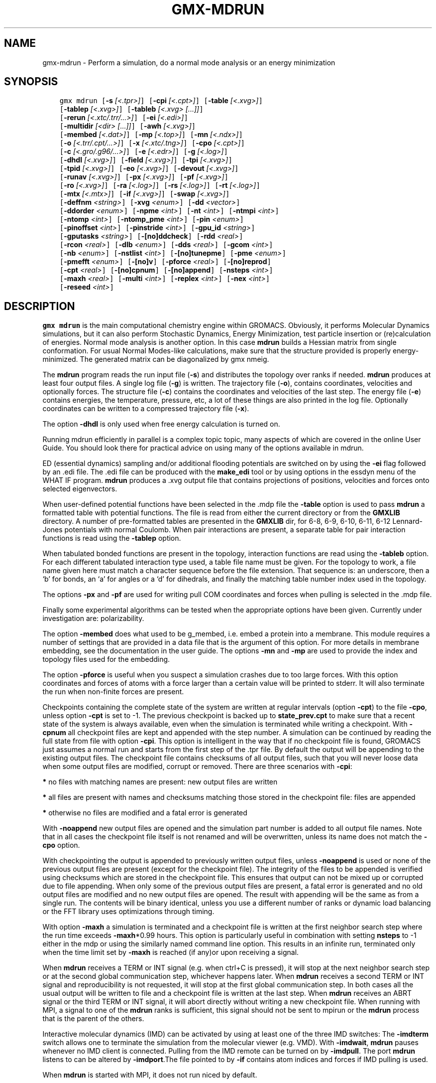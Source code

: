 .\" Man page generated from reStructuredText.
.
.TH "GMX-MDRUN" "1" "Jan 11, 2018" "2018" "GROMACS"
.SH NAME
gmx-mdrun \- Perform a simulation, do a normal mode analysis or an energy minimization
.
.nr rst2man-indent-level 0
.
.de1 rstReportMargin
\\$1 \\n[an-margin]
level \\n[rst2man-indent-level]
level margin: \\n[rst2man-indent\\n[rst2man-indent-level]]
-
\\n[rst2man-indent0]
\\n[rst2man-indent1]
\\n[rst2man-indent2]
..
.de1 INDENT
.\" .rstReportMargin pre:
. RS \\$1
. nr rst2man-indent\\n[rst2man-indent-level] \\n[an-margin]
. nr rst2man-indent-level +1
.\" .rstReportMargin post:
..
.de UNINDENT
. RE
.\" indent \\n[an-margin]
.\" old: \\n[rst2man-indent\\n[rst2man-indent-level]]
.nr rst2man-indent-level -1
.\" new: \\n[rst2man-indent\\n[rst2man-indent-level]]
.in \\n[rst2man-indent\\n[rst2man-indent-level]]u
..
.SH SYNOPSIS
.INDENT 0.0
.INDENT 3.5
.sp
.nf
.ft C
gmx mdrun [\fB\-s\fP \fI[<.tpr>]\fP] [\fB\-cpi\fP \fI[<.cpt>]\fP] [\fB\-table\fP \fI[<.xvg>]\fP]
          [\fB\-tablep\fP \fI[<.xvg>]\fP] [\fB\-tableb\fP \fI[<.xvg> [...]]\fP]
          [\fB\-rerun\fP \fI[<.xtc/.trr/...>]\fP] [\fB\-ei\fP \fI[<.edi>]\fP]
          [\fB\-multidir\fP \fI[<dir> [...]]\fP] [\fB\-awh\fP \fI[<.xvg>]\fP]
          [\fB\-membed\fP \fI[<.dat>]\fP] [\fB\-mp\fP \fI[<.top>]\fP] [\fB\-mn\fP \fI[<.ndx>]\fP]
          [\fB\-o\fP \fI[<.trr/.cpt/...>]\fP] [\fB\-x\fP \fI[<.xtc/.tng>]\fP] [\fB\-cpo\fP \fI[<.cpt>]\fP]
          [\fB\-c\fP \fI[<.gro/.g96/...>]\fP] [\fB\-e\fP \fI[<.edr>]\fP] [\fB\-g\fP \fI[<.log>]\fP]
          [\fB\-dhdl\fP \fI[<.xvg>]\fP] [\fB\-field\fP \fI[<.xvg>]\fP] [\fB\-tpi\fP \fI[<.xvg>]\fP]
          [\fB\-tpid\fP \fI[<.xvg>]\fP] [\fB\-eo\fP \fI[<.xvg>]\fP] [\fB\-devout\fP \fI[<.xvg>]\fP]
          [\fB\-runav\fP \fI[<.xvg>]\fP] [\fB\-px\fP \fI[<.xvg>]\fP] [\fB\-pf\fP \fI[<.xvg>]\fP]
          [\fB\-ro\fP \fI[<.xvg>]\fP] [\fB\-ra\fP \fI[<.log>]\fP] [\fB\-rs\fP \fI[<.log>]\fP] [\fB\-rt\fP \fI[<.log>]\fP]
          [\fB\-mtx\fP \fI[<.mtx>]\fP] [\fB\-if\fP \fI[<.xvg>]\fP] [\fB\-swap\fP \fI[<.xvg>]\fP]
          [\fB\-deffnm\fP \fI<string>\fP] [\fB\-xvg\fP \fI<enum>\fP] [\fB\-dd\fP \fI<vector>\fP]
          [\fB\-ddorder\fP \fI<enum>\fP] [\fB\-npme\fP \fI<int>\fP] [\fB\-nt\fP \fI<int>\fP] [\fB\-ntmpi\fP \fI<int>\fP]
          [\fB\-ntomp\fP \fI<int>\fP] [\fB\-ntomp_pme\fP \fI<int>\fP] [\fB\-pin\fP \fI<enum>\fP]
          [\fB\-pinoffset\fP \fI<int>\fP] [\fB\-pinstride\fP \fI<int>\fP] [\fB\-gpu_id\fP \fI<string>\fP]
          [\fB\-gputasks\fP \fI<string>\fP] [\fB\-[no]ddcheck\fP] [\fB\-rdd\fP \fI<real>\fP]
          [\fB\-rcon\fP \fI<real>\fP] [\fB\-dlb\fP \fI<enum>\fP] [\fB\-dds\fP \fI<real>\fP] [\fB\-gcom\fP \fI<int>\fP]
          [\fB\-nb\fP \fI<enum>\fP] [\fB\-nstlist\fP \fI<int>\fP] [\fB\-[no]tunepme\fP] [\fB\-pme\fP \fI<enum>\fP]
          [\fB\-pmefft\fP \fI<enum>\fP] [\fB\-[no]v\fP] [\fB\-pforce\fP \fI<real>\fP] [\fB\-[no]reprod\fP]
          [\fB\-cpt\fP \fI<real>\fP] [\fB\-[no]cpnum\fP] [\fB\-[no]append\fP] [\fB\-nsteps\fP \fI<int>\fP]
          [\fB\-maxh\fP \fI<real>\fP] [\fB\-multi\fP \fI<int>\fP] [\fB\-replex\fP \fI<int>\fP] [\fB\-nex\fP \fI<int>\fP]
          [\fB\-reseed\fP \fI<int>\fP]
.ft P
.fi
.UNINDENT
.UNINDENT
.SH DESCRIPTION
.sp
\fBgmx mdrun\fP is the main computational chemistry engine
within GROMACS. Obviously, it performs Molecular Dynamics simulations,
but it can also perform Stochastic Dynamics, Energy Minimization,
test particle insertion or (re)calculation of energies.
Normal mode analysis is another option. In this case \fBmdrun\fP
builds a Hessian matrix from single conformation.
For usual Normal Modes\-like calculations, make sure that
the structure provided is properly energy\-minimized.
The generated matrix can be diagonalized by gmx nmeig\&.
.sp
The \fBmdrun\fP program reads the run input file (\fB\-s\fP)
and distributes the topology over ranks if needed.
\fBmdrun\fP produces at least four output files.
A single log file (\fB\-g\fP) is written.
The trajectory file (\fB\-o\fP), contains coordinates, velocities and
optionally forces.
The structure file (\fB\-c\fP) contains the coordinates and
velocities of the last step.
The energy file (\fB\-e\fP) contains energies, the temperature,
pressure, etc, a lot of these things are also printed in the log file.
Optionally coordinates can be written to a compressed trajectory file
(\fB\-x\fP).
.sp
The option \fB\-dhdl\fP is only used when free energy calculation is
turned on.
.sp
Running mdrun efficiently in parallel is a complex topic topic,
many aspects of which are covered in the online User Guide. You
should look there for practical advice on using many of the options
available in mdrun.
.sp
ED (essential dynamics) sampling and/or additional flooding potentials
are switched on by using the \fB\-ei\fP flag followed by an \&.edi
file. The \&.edi file can be produced with the \fBmake_edi\fP tool
or by using options in the essdyn menu of the WHAT IF program.
\fBmdrun\fP produces a \&.xvg output file that
contains projections of positions, velocities and forces onto selected
eigenvectors.
.sp
When user\-defined potential functions have been selected in the
\&.mdp file the \fB\-table\fP option is used to pass \fBmdrun\fP
a formatted table with potential functions. The file is read from
either the current directory or from the \fBGMXLIB\fP directory.
A number of pre\-formatted tables are presented in the \fBGMXLIB\fP dir,
for 6\-8, 6\-9, 6\-10, 6\-11, 6\-12 Lennard\-Jones potentials with
normal Coulomb.
When pair interactions are present, a separate table for pair interaction
functions is read using the \fB\-tablep\fP option.
.sp
When tabulated bonded functions are present in the topology,
interaction functions are read using the \fB\-tableb\fP option.
For each different tabulated interaction type used, a table file name must
be given. For the topology to work, a file name given here must match a
character sequence before the file extension. That sequence is: an underscore,
then a ‘b’ for bonds, an ‘a’ for angles or a ‘d’ for dihedrals,
and finally the matching table number index used in the topology.
.sp
The options \fB\-px\fP and \fB\-pf\fP are used for writing pull COM
coordinates and forces when pulling is selected
in the \&.mdp file.
.sp
Finally some experimental algorithms can be tested when the
appropriate options have been given. Currently under
investigation are: polarizability.
.sp
The option \fB\-membed\fP does what used to be g_membed, i.e. embed
a protein into a membrane. This module requires a number of settings
that are provided in a data file that is the argument of this option.
For more details in membrane embedding, see the documentation in the
user guide. The options \fB\-mn\fP and \fB\-mp\fP are used to provide
the index and topology files used for the embedding.
.sp
The option \fB\-pforce\fP is useful when you suspect a simulation
crashes due to too large forces. With this option coordinates and
forces of atoms with a force larger than a certain value will
be printed to stderr. It will also terminate the run when non\-finite
forces are present.
.sp
Checkpoints containing the complete state of the system are written
at regular intervals (option \fB\-cpt\fP) to the file \fB\-cpo\fP,
unless option \fB\-cpt\fP is set to \-1.
The previous checkpoint is backed up to \fBstate_prev.cpt\fP to
make sure that a recent state of the system is always available,
even when the simulation is terminated while writing a checkpoint.
With \fB\-cpnum\fP all checkpoint files are kept and appended
with the step number.
A simulation can be continued by reading the full state from file
with option \fB\-cpi\fP\&. This option is intelligent in the way that
if no checkpoint file is found, GROMACS just assumes a normal run and
starts from the first step of the \&.tpr file. By default the output
will be appending to the existing output files. The checkpoint file
contains checksums of all output files, such that you will never
loose data when some output files are modified, corrupt or removed.
There are three scenarios with \fB\-cpi\fP:
.sp
\fB*\fP no files with matching names are present: new output files are written
.sp
\fB*\fP all files are present with names and checksums matching those stored
in the checkpoint file: files are appended
.sp
\fB*\fP otherwise no files are modified and a fatal error is generated
.sp
With \fB\-noappend\fP new output files are opened and the simulation
part number is added to all output file names.
Note that in all cases the checkpoint file itself is not renamed
and will be overwritten, unless its name does not match
the \fB\-cpo\fP option.
.sp
With checkpointing the output is appended to previously written
output files, unless \fB\-noappend\fP is used or none of the previous
output files are present (except for the checkpoint file).
The integrity of the files to be appended is verified using checksums
which are stored in the checkpoint file. This ensures that output can
not be mixed up or corrupted due to file appending. When only some
of the previous output files are present, a fatal error is generated
and no old output files are modified and no new output files are opened.
The result with appending will be the same as from a single run.
The contents will be binary identical, unless you use a different number
of ranks or dynamic load balancing or the FFT library uses optimizations
through timing.
.sp
With option \fB\-maxh\fP a simulation is terminated and a checkpoint
file is written at the first neighbor search step where the run time
exceeds \fB\-maxh\fP*0.99 hours. This option is particularly useful in
combination with setting \fBnsteps\fP to \-1 either in the mdp or using the
similarly named command line option. This results in an infinite run,
terminated only when the time limit set by \fB\-maxh\fP is reached (if any)or upon receiving a signal.
.sp
When \fBmdrun\fP receives a TERM or INT signal (e.g. when ctrl+C is
pressed), it will stop at the next neighbor search step or at the
second global communication step, whichever happens later.
When \fBmdrun\fP receives a second TERM or INT signal and
reproducibility is not requested, it will stop at the first global
communication step.
In both cases all the usual output will be written to file and
a checkpoint file is written at the last step.
When \fBmdrun\fP receives an ABRT signal or the third TERM or INT signal,
it will abort directly without writing a new checkpoint file.
When running with MPI, a signal to one of the \fBmdrun\fP ranks
is sufficient, this signal should not be sent to mpirun or
the \fBmdrun\fP process that is the parent of the others.
.sp
Interactive molecular dynamics (IMD) can be activated by using at least one
of the three IMD switches: The \fB\-imdterm\fP switch allows one to terminate
the simulation from the molecular viewer (e.g. VMD). With \fB\-imdwait\fP,
\fBmdrun\fP pauses whenever no IMD client is connected. Pulling from the
IMD remote can be turned on by \fB\-imdpull\fP\&.
The port \fBmdrun\fP listens to can be altered by \fB\-imdport\fP\&.The
file pointed to by \fB\-if\fP contains atom indices and forces if IMD
pulling is used.
.sp
When \fBmdrun\fP is started with MPI, it does not run niced by default.
.SH OPTIONS
.sp
Options to specify input files:
.INDENT 0.0
.TP
.B \fB\-s\fP [<.tpr>] (topol.tpr)
Portable xdr run input file
.TP
.B \fB\-cpi\fP [<.cpt>] (state.cpt) (Optional)
Checkpoint file
.TP
.B \fB\-table\fP [<.xvg>] (table.xvg) (Optional)
xvgr/xmgr file
.TP
.B \fB\-tablep\fP [<.xvg>] (tablep.xvg) (Optional)
xvgr/xmgr file
.TP
.B \fB\-tableb\fP [<.xvg> […]] (table.xvg) (Optional)
xvgr/xmgr file
.TP
.B \fB\-rerun\fP [<.xtc/.trr/…>] (rerun.xtc) (Optional)
Trajectory: xtc trr cpt gro g96 pdb tng
.TP
.B \fB\-ei\fP [<.edi>] (sam.edi) (Optional)
ED sampling input
.TP
.B \fB\-multidir\fP [<dir> […]] (rundir) (Optional)
Run directory
.TP
.B \fB\-awh\fP [<.xvg>] (awhinit.xvg) (Optional)
xvgr/xmgr file
.TP
.B \fB\-membed\fP [<.dat>] (membed.dat) (Optional)
Generic data file
.TP
.B \fB\-mp\fP [<.top>] (membed.top) (Optional)
Topology file
.TP
.B \fB\-mn\fP [<.ndx>] (membed.ndx) (Optional)
Index file
.UNINDENT
.sp
Options to specify output files:
.INDENT 0.0
.TP
.B \fB\-o\fP [<.trr/.cpt/…>] (traj.trr)
Full precision trajectory: trr cpt tng
.TP
.B \fB\-x\fP [<.xtc/.tng>] (traj_comp.xtc) (Optional)
Compressed trajectory (tng format or portable xdr format)
.TP
.B \fB\-cpo\fP [<.cpt>] (state.cpt) (Optional)
Checkpoint file
.TP
.B \fB\-c\fP [<.gro/.g96/…>] (confout.gro)
Structure file: gro g96 pdb brk ent esp
.TP
.B \fB\-e\fP [<.edr>] (ener.edr)
Energy file
.TP
.B \fB\-g\fP [<.log>] (md.log)
Log file
.TP
.B \fB\-dhdl\fP [<.xvg>] (dhdl.xvg) (Optional)
xvgr/xmgr file
.TP
.B \fB\-field\fP [<.xvg>] (field.xvg) (Optional)
xvgr/xmgr file
.TP
.B \fB\-tpi\fP [<.xvg>] (tpi.xvg) (Optional)
xvgr/xmgr file
.TP
.B \fB\-tpid\fP [<.xvg>] (tpidist.xvg) (Optional)
xvgr/xmgr file
.TP
.B \fB\-eo\fP [<.xvg>] (edsam.xvg) (Optional)
xvgr/xmgr file
.TP
.B \fB\-devout\fP [<.xvg>] (deviatie.xvg) (Optional)
xvgr/xmgr file
.TP
.B \fB\-runav\fP [<.xvg>] (runaver.xvg) (Optional)
xvgr/xmgr file
.TP
.B \fB\-px\fP [<.xvg>] (pullx.xvg) (Optional)
xvgr/xmgr file
.TP
.B \fB\-pf\fP [<.xvg>] (pullf.xvg) (Optional)
xvgr/xmgr file
.TP
.B \fB\-ro\fP [<.xvg>] (rotation.xvg) (Optional)
xvgr/xmgr file
.TP
.B \fB\-ra\fP [<.log>] (rotangles.log) (Optional)
Log file
.TP
.B \fB\-rs\fP [<.log>] (rotslabs.log) (Optional)
Log file
.TP
.B \fB\-rt\fP [<.log>] (rottorque.log) (Optional)
Log file
.TP
.B \fB\-mtx\fP [<.mtx>] (nm.mtx) (Optional)
Hessian matrix
.TP
.B \fB\-if\fP [<.xvg>] (imdforces.xvg) (Optional)
xvgr/xmgr file
.TP
.B \fB\-swap\fP [<.xvg>] (swapions.xvg) (Optional)
xvgr/xmgr file
.UNINDENT
.sp
Other options:
.INDENT 0.0
.TP
.B \fB\-deffnm\fP <string>
Set the default filename for all file options
.TP
.B \fB\-xvg\fP <enum> (xmgrace)
xvg plot formatting: xmgrace, xmgr, none
.TP
.B \fB\-dd\fP <vector> (0 0 0)
Domain decomposition grid, 0 is optimize
.TP
.B \fB\-ddorder\fP <enum> (interleave)
DD rank order: interleave, pp_pme, cartesian
.TP
.B \fB\-npme\fP <int> (\-1)
Number of separate ranks to be used for PME, \-1 is guess
.TP
.B \fB\-nt\fP <int> (0)
Total number of threads to start (0 is guess)
.TP
.B \fB\-ntmpi\fP <int> (0)
Number of thread\-MPI ranks to start (0 is guess)
.TP
.B \fB\-ntomp\fP <int> (0)
Number of OpenMP threads per MPI rank to start (0 is guess)
.TP
.B \fB\-ntomp_pme\fP <int> (0)
Number of OpenMP threads per MPI rank to start (0 is \-ntomp)
.TP
.B \fB\-pin\fP <enum> (auto)
Whether mdrun should try to set thread affinities: auto, on, off
.TP
.B \fB\-pinoffset\fP <int> (0)
The lowest logical core number to which mdrun should pin the first thread
.TP
.B \fB\-pinstride\fP <int> (0)
Pinning distance in logical cores for threads, use 0 to minimize the number of threads per physical core
.TP
.B \fB\-gpu_id\fP <string>
List of unique GPU device IDs available to use
.TP
.B \fB\-gputasks\fP <string>
List of GPU device IDs, mapping each PP task on each node to a device
.TP
.B \fB\-[no]ddcheck\fP  (yes)
Check for all bonded interactions with DD
.TP
.B \fB\-rdd\fP <real> (0)
The maximum distance for bonded interactions with DD (nm), 0 is determine from initial coordinates
.TP
.B \fB\-rcon\fP <real> (0)
Maximum distance for P\-LINCS (nm), 0 is estimate
.TP
.B \fB\-dlb\fP <enum> (auto)
Dynamic load balancing (with DD): auto, no, yes
.TP
.B \fB\-dds\fP <real> (0.8)
Fraction in (0,1) by whose reciprocal the initial DD cell size will be increased in order to provide a margin in which dynamic load balancing can act while preserving the minimum cell size.
.TP
.B \fB\-gcom\fP <int> (\-1)
Global communication frequency
.TP
.B \fB\-nb\fP <enum> (auto)
Calculate non\-bonded interactions on: auto, cpu, gpu
.TP
.B \fB\-nstlist\fP <int> (0)
Set nstlist when using a Verlet buffer tolerance (0 is guess)
.TP
.B \fB\-[no]tunepme\fP  (yes)
Optimize PME load between PP/PME ranks or GPU/CPU (only with the Verlet cut\-off scheme)
.TP
.B \fB\-pme\fP <enum> (auto)
Perform PME calculations on: auto, cpu, gpu
.TP
.B \fB\-pmefft\fP <enum> (auto)
Perform PME FFT calculations on: auto, cpu, gpu
.TP
.B \fB\-[no]v\fP  (no)
Be loud and noisy
.TP
.B \fB\-pforce\fP <real> (\-1)
Print all forces larger than this (kJ/mol nm)
.TP
.B \fB\-[no]reprod\fP  (no)
Try to avoid optimizations that affect binary reproducibility
.TP
.B \fB\-cpt\fP <real> (15)
Checkpoint interval (minutes)
.TP
.B \fB\-[no]cpnum\fP  (no)
Keep and number checkpoint files
.TP
.B \fB\-[no]append\fP  (yes)
Append to previous output files when continuing from checkpoint instead of adding the simulation part number to all file names
.TP
.B \fB\-nsteps\fP <int> (\-2)
Run this number of steps, overrides .mdp file option (\-1 means infinite, \-2 means use mdp option, smaller is invalid)
.TP
.B \fB\-maxh\fP <real> (\-1)
Terminate after 0.99 times this time (hours)
.TP
.B \fB\-multi\fP <int> (0)
Do multiple simulations in parallel
.TP
.B \fB\-replex\fP <int> (0)
Attempt replica exchange periodically with this period (steps)
.TP
.B \fB\-nex\fP <int> (0)
Number of random exchanges to carry out each exchange interval (N^3 is one suggestion).  \-nex zero or not specified gives neighbor replica exchange.
.TP
.B \fB\-reseed\fP <int> (\-1)
Seed for replica exchange, \-1 is generate a seed
.UNINDENT
.SH SEE ALSO
.sp
\fBgmx(1)\fP
.sp
More information about GROMACS is available at <\fI\%http://www.gromacs.org/\fP>.
.SH COPYRIGHT
2018, GROMACS development team
.\" Generated by docutils manpage writer.
.
